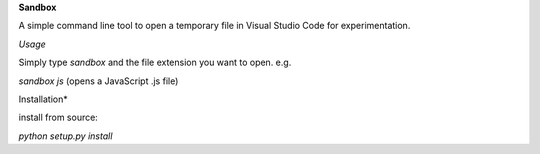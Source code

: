 **Sandbox**

A simple command line tool to open a temporary file in Visual Studio Code for experimentation. 

*Usage*

Simply type `sandbox` and the file extension you want to open.
e.g.

`sandbox js` (opens a JavaScript .js file)


Installation*

install from source:

`python setup.py install`